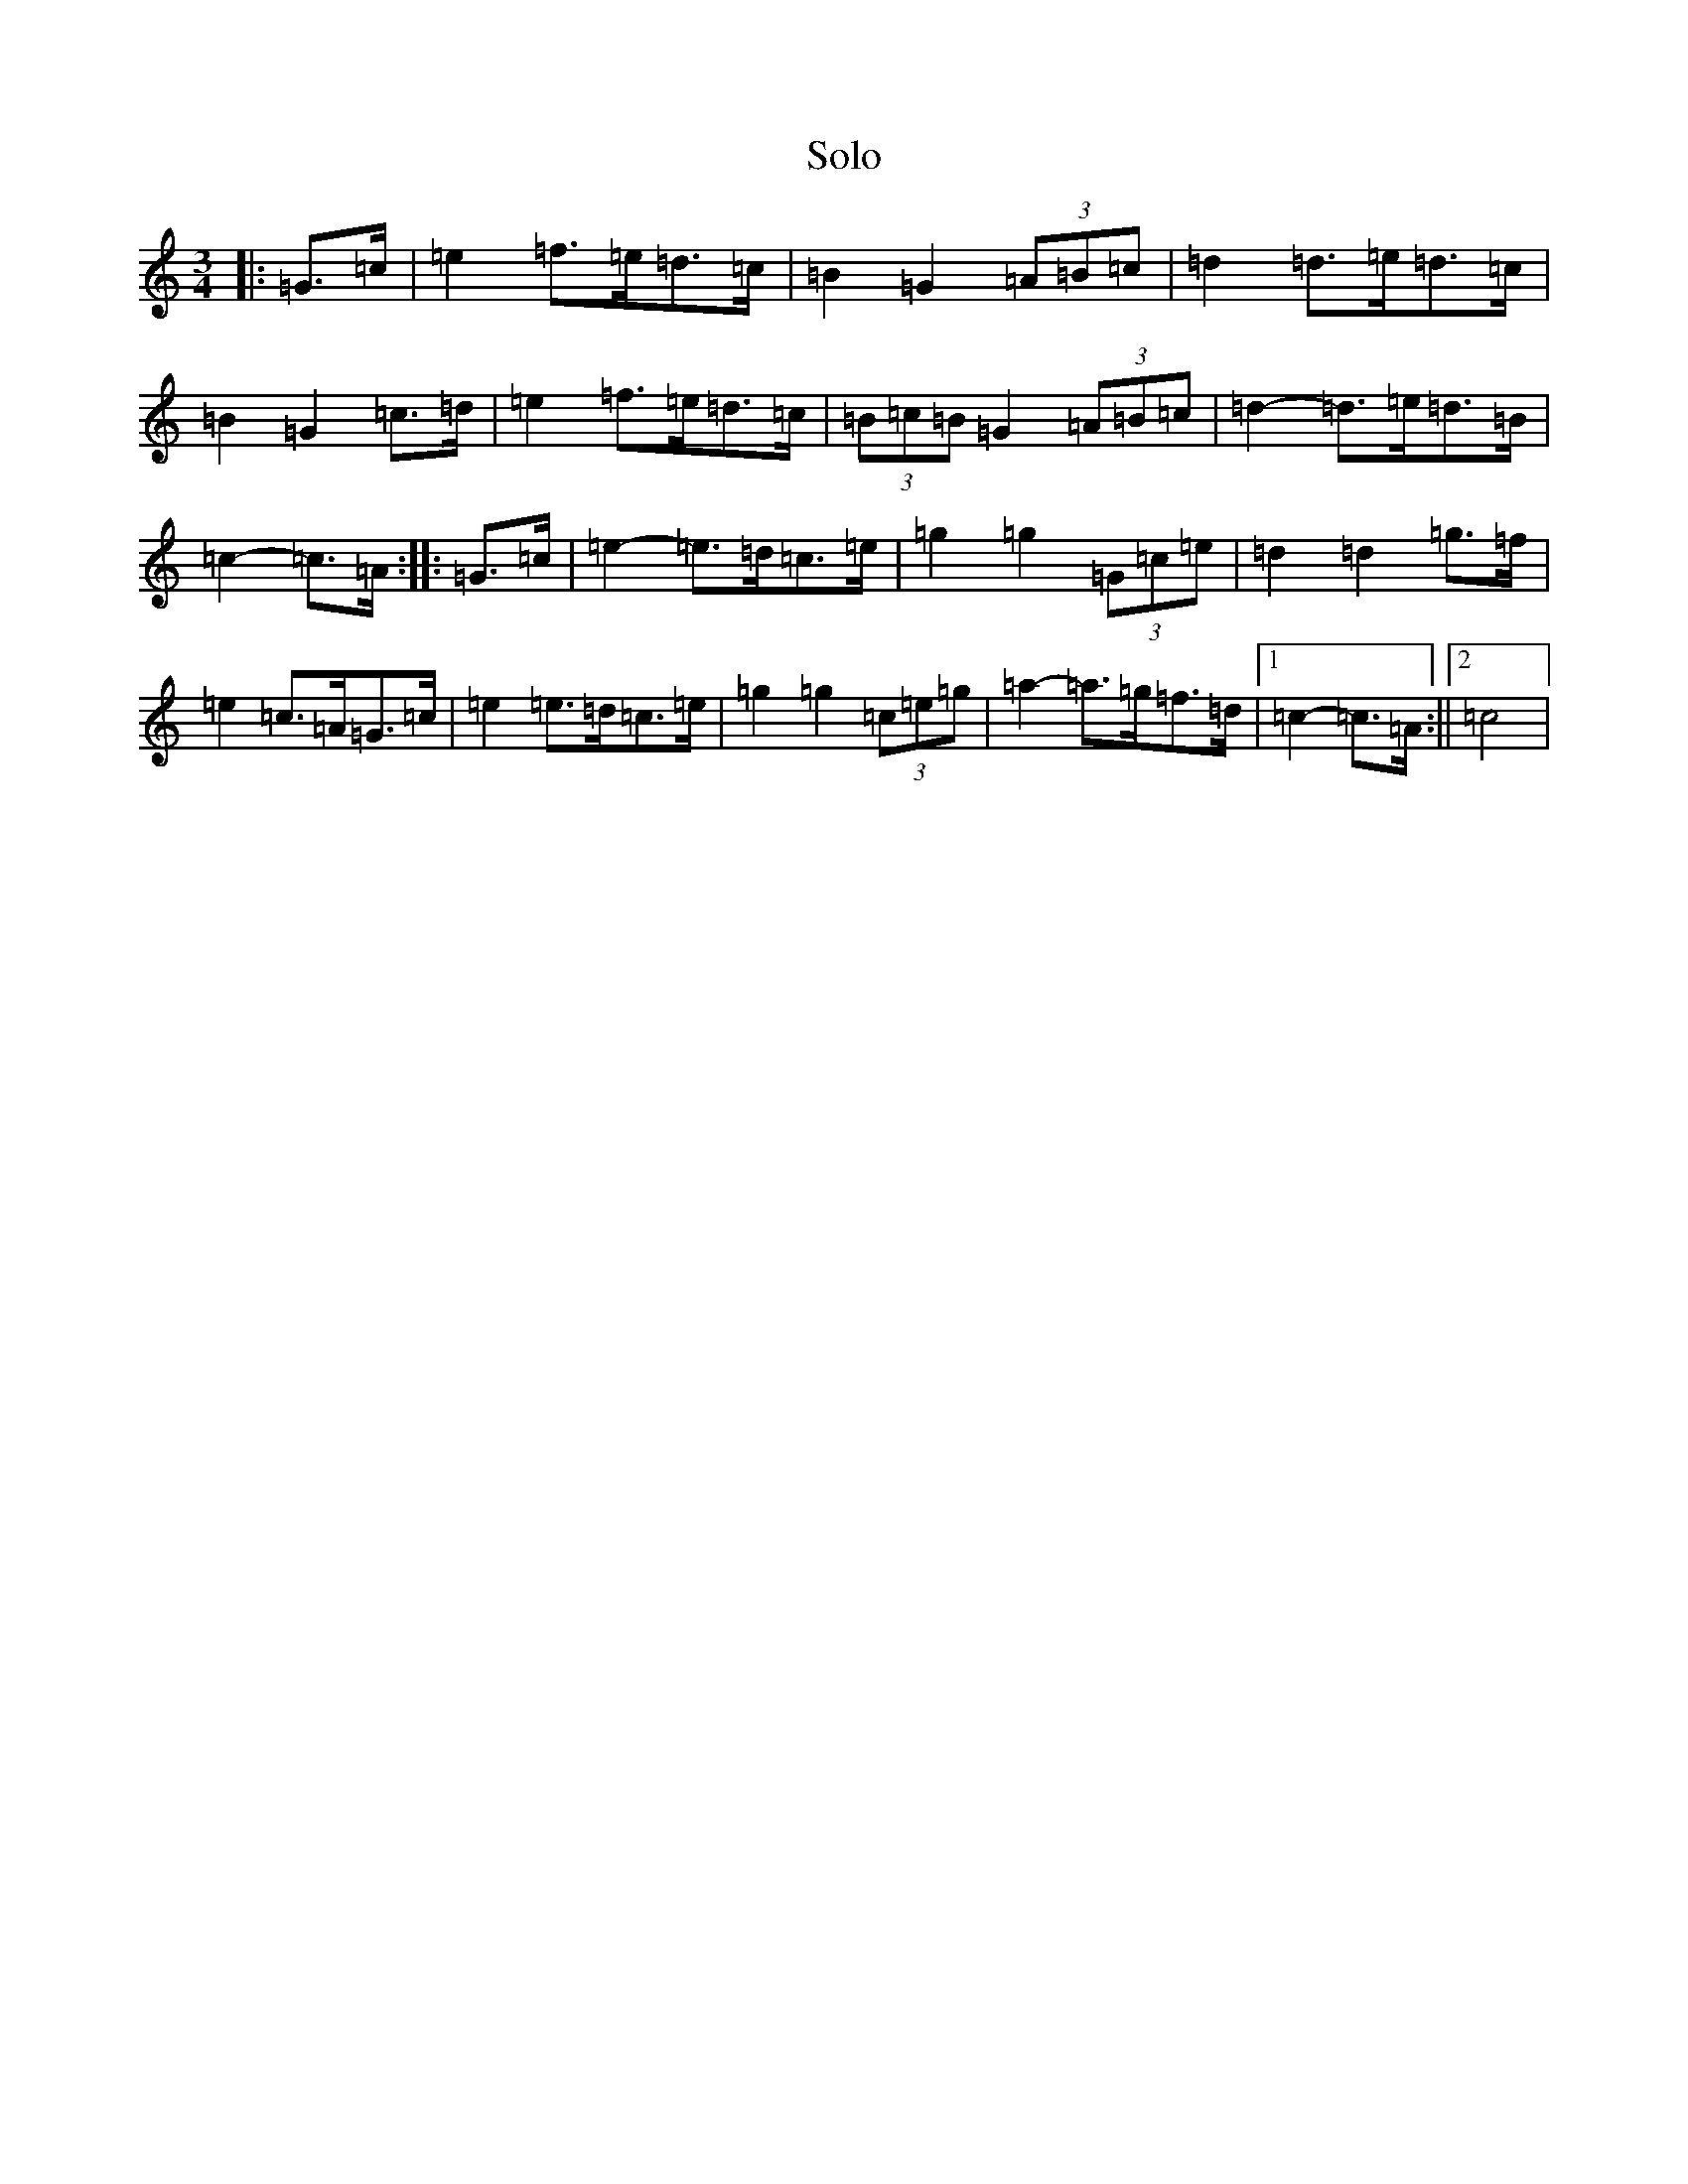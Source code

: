 X: 21196
T: Solo
S: https://thesession.org/tunes/3617#setting3617
Z: D Major
R: mazurka
M: 3/4
L: 1/8
K: C Major
|:=G>=c|=e2=f>=e=d>=c|=B2=G2(3=A=B=c|=d2=d>=e=d>=c|=B2=G2=c>=d|=e2=f>=e=d>=c|(3=B=c=B=G2(3=A=B=c|=d2-=d>=e=d>=B|=c2-=c>=A:||:=G>=c|=e2-=e>=d=c>=e|=g2=g2(3=G=c=e|=d2=d2=g>=f|=e2=c>=A=G>=c|=e2=e>=d=c>=e|=g2=g2(3=c=e=g|=a2-=a>=g=f>=d|1=c2-=c>=A:||2=c4|